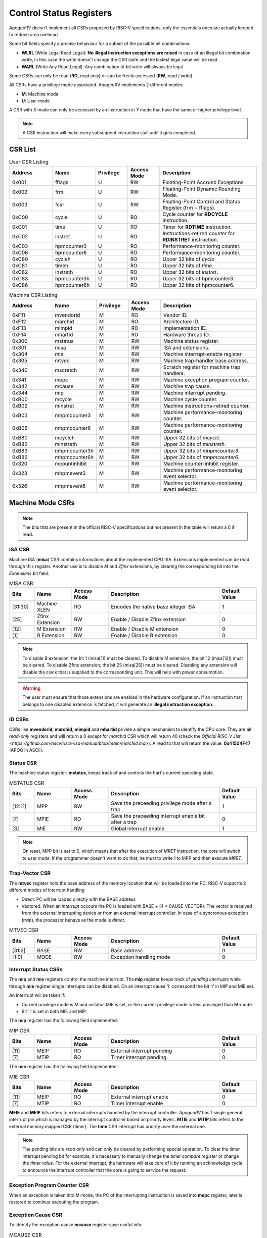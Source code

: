 Control Status Registers 
======================== 

ApogeoRV doesn't implement all CSRs proposed by RISC-V specifications, only the essentials ones are actually keeped to reduce area ovehead. 

Some bit fields specify a precise behaviour for a subset of the possible bit combinations:

* **WLRL** (Write Legal Read Legal): **No illegal instruction exceptions are raised** in case of an illegal bit combination write, in this case the write doesn't change the CSR state and the lastest legal value will be read.
* **WARL** (Write Any Read Legal): Any combination of bit write will always be legal.

Some CSRs can only be read (**RO**, read only) or can be freely accessed (**RW**, read / write).

All CSRs have a privilege mode associated. ApogeoRV implements 2 different modes:

* **M**: Machine mode
* **U**: User mode

A CSR with *X* mode can only be accessed by an instruction in *Y* mode that have the same or higher privilege level.

.. note:: A CSR instruction will make every subsequent instruction stall until it gets completed.



CSR List
--------

.. list-table:: User CSR Listing
   :widths: 20 20 15 15 45
   :header-rows: 1

   * - Address
     - Name
     - Privilege
     - Access Mode
     - Description
   * - 0x001
     - fflags
     - U
     - RW
     - Floating-Point Accrued Exceptions
   * - 0x002
     - frm
     - U
     - RW
     - Floating-Point Dynamic Rounding Mode.
   * - 0x003
     - fcsr
     - U
     - RW
     - Floating-Point Control and Status Register (frm + fflags).
   * - 0xC00
     - cycle
     - U
     - RO
     - Cycle counter for **RDCYCLE** instruction.
   * - 0xC01
     - time
     - U
     - RO
     - Timer for **RDTIME** instruction.
   * - 0xC02
     - instret
     - U
     - RO
     - Instructions-retired counter for **RDINSTRET** instruction.
   * - 0xC03
     - hpmcounter3
     - U
     - RO
     - Performance-monitoring counter.
   * - 0xC06
     - hpmcounter6
     - U
     - RO
     - Performance-monitoring counter.
   * - 0xC80
     - cycleh
     - U
     - RO
     - Upper 32 bits of *cycle*.
   * - 0xC81
     - timeh
     - U
     - RO
     - Upper 32 bits of *time*.
   * - 0xC82
     - instreth
     - U
     - RO
     - Upper 32 bits of *instret*.
   * - 0xC83
     - hpmcounter3h
     - U
     - RO
     - Upper 32 bits of hpmcounter3.
   * - 0xC86
     - hpmcounter6h
     - U
     - RO
     - Upper 32 bits of hpmcounter6.

.. raw-html::`<br />`
.. raw-html::`<br />`

.. list-table:: Machine CSR Listing
   :widths: 20 20 15 15 45
   :header-rows: 1

   * - Address
     - Name
     - Privilege
     - Access Mode
     - Description
   * - 0xF11
     - mvendorid
     - M
     - RO
     - Vendor ID.
   * - 0xF12
     - marchid
     - M
     - RO
     - Architecture ID.
   * - 0xF13
     - mimpid
     - M
     - RO
     - Implementation ID.
   * - 0xF14
     - mhartid
     - M
     - RO
     - Hardware thread ID.
   * - 0x300
     - mstatus
     - M
     - RW
     - Machine status register.
   * - 0x301
     - misa
     - M
     - RW
     - ISA and extensions.
   * - 0x304
     - mie
     - M
     - RW
     - Machine interrupt-enable register.
   * - 0x305
     - mtvec
     - M
     - RW
     - Machine trap-handler base address.
   * - 0x340
     - mscratch
     - M
     - RW
     - Scratch register for machine trap handlers.
   * - 0x341
     - mepc
     - M
     - RW
     - Machine exception program counter.
   * - 0x342
     - mcause
     - M
     - RW
     - Machine trap cause.
   * - 0x344
     - mip
     - M
     - RW
     - Machine interrupt pending.
   * - 0xB00
     - mcycle
     - M
     - RW
     - Machine cycle counter.
   * - 0xB02
     - minstret
     - M
     - RW
     - Machine instructions-retired counter.
   * - 0xB03
     - mhpmcounter3
     - M
     - RW
     - Machine performance-monitoring counter.
   * - 0xB06
     - mhpmcounter6
     - M
     - RW
     - Machine performance-monitoring counter.
   * - 0xB80
     - mcycleh
     - M
     - RW
     - Upper 32 bits of *mcycle*.
   * - 0xB82
     - minstreth
     - M
     - RW
     - Upper 32 bits of *minstreth*.
   * - 0xB83
     - mhpmcounter3h
     - M
     - RW
     - Upper 32 bits of *mhpmcounter3*.
   * - 0xB86
     - mhpmcounter6h
     - M
     - RW
     - Upper 32 bits of *mhpmcounter6*.
   * - 0x320
     - mcountinhibit
     - M
     - RW
     - Machine counter-inhibit register.
   * - 0x323
     - mhpmevent3
     - M
     - RW
     - Machine performance-monitoring event selector.
   * - 0x326
     - mhpmevent6
     - M
     - RW
     - Machine performance-monitoring event selector.



Machine Mode CSRs
-----------------

.. note:: The bits that are present in the official RISC-V specifications but not present in the table will return a 0 if read.


ISA CSR
~~~~~~~

Machine ISA (**misa**) CSR contains informations about the implemented CPU ISA. Extensions implemented can be read through this register. Another use is to disable `M` and `Zfinx` extensions, by clearing the corresponding bit into the *Extensions* bit field.


.. list-table:: MISA CSR
   :widths: 10 15 15 45 15
   :header-rows: 1

   * - Bits
     - Name
     - Access Mode
     - Description
     - Default Value
   * - [31:30]
     - Machine XLEN 
     - RO 
     - Encodes the native base integer ISA
     - 1
   * - [25]
     - Zfinx Extension 
     - RW 
     - Enable / Disable Zfinx extension
     - 0 
   * - [12]
     - M Extension 
     - RW 
     - Enable / Disable M extension
     - 0     
   * - [1]
     - B Extension 
     - RW 
     - Enable / Disable B extension
     - 0


.. note:: To disable B extension, the bit 1 (misa[1]) must be cleared. To disable M extension, the bit 12 (misa[12]) must be cleared. To disable Zfinx extension, the bit 25 (misa[25]) must be cleared. Disabling any extension will disable the clock that is supplied to the corresponding unit. This will help with power consumption.


.. warning:: The user must ensure that those extensions are enabled in the hardware configuration. If an instruction that belongs to one disabled extension is fetched, it will generate an **illegal instruction exception**.

ID CSRs
~~~~~~~

CSRs like **mvendorid**, **marchid**, **mimpid** and **mhartid** privide a simple mechanism to identify the CPU core. They are all *read-only* registers and will return a 0 except for *marchid* CSR which will return 40 (check the `Official RISC-V List <https://github.com/riscv/riscv-isa-manual/blob/main/marchid.md>`). A read to that will return the value: **0x41504F47** (APOG in ASCII). 


Status CSR
~~~~~~~~~~

The machine status register: **mstatus**, keeps track of and controls the hart's current operating state.

.. list-table:: MSTATUS CSR
   :widths: 10 15 15 45 15
   :header-rows: 1

   * - Bits
     - Name
     - Access Mode
     - Description
     - Default Value
   * - [12:11]
     - MPP
     - RW 
     - Save the preceeding privilege mode after a trap
     - 1
   * - [7]
     - MPIE 
     - RO 
     - Save the preceeding interrupt enable bit after a trap
     - 0
   * - [3]
     - MIE 
     - RW 
     - Global interrupt enable
     - 1

.. note:: On reset, MPP bit is set to 0, which means that after the execution of `MRET` instruction, the core will switch to *user mode*. If the programmer doesn't want to do that, he must to write 1 to MPP and then execute `MRET`.


Trap-Vector CSR 
~~~~~~~~~~~~~~~

The **mtvec** register hold the base address of the memory location that will be loaded into the PC. RISC-V supports 2 different modes of interrupt handling:

* Direct: PC will be loaded directly with the BASE address
* Vectored: When an *interrupt* occours the PC is loaded with BASE + (4 * CAUSE_VECTOR). The vector is received from the external interrupting device or from an external interrupt controller. In case of a syncronous exception (*trap*), the processor behave as the mode is *direct*.

.. list-table:: MTVEC CSR
   :widths: 10 15 15 45 15
   :header-rows: 1

   * - Bits
     - Name
     - Access Mode
     - Description
     - Default Value
   * - [31:2]
     - BASE
     - RW 
     - Base address
     - 0
   * - [1:0]
     - MODE 
     - RW 
     - Exception handling mode
     - 0


Interrupt Status CSRs
~~~~~~~~~~~~~~~~~~~~~

The **mip** and **mie** registers control the machine interrupt. The **mip** register keeps track of *pending interrupts* while through **mie** register single interrupts can be disabled. On an interrupt cause 'i' correspond the bit 'i' in MIP and MIE set.

An interrupt will be taken if:

* Current privilege mode is M and mstatus.MIE is set, or the current privilege mode is less privileged than M-mode.
* Bit 'i' is set in both MIE and MIP.

The **mip** register has the following field implemented:

.. list-table:: MIP CSR
   :widths: 10 15 15 45 15
   :header-rows: 1

   * - Bits
     - Name
     - Access Mode
     - Description
     - Default Value
   * - [11]
     - MEIP
     - RO 
     - External interrupt pending
     - 0
   * - [7]
     - MTIP 
     - RO 
     - Timer interrupt pending
     - 0


The **mie** register has the following field implemented:

.. list-table:: MIE CSR
   :widths: 10 15 15 45 15
   :header-rows: 1

   * - Bits
     - Name
     - Access Mode
     - Description
     - Default Value
   * - [11]
     - MEIP
     - RO 
     - External interrupt enable
     - 0
   * - [7]
     - MTIP 
     - RO 
     - Timer interrupt enable
     - 0


**MEIE** and **MEIP** bits refers to external interrupts handled by the interrupt controller. *ApogeoRV* has 1 single general interrupt pin which is managed by the interrupt controller based on priority levels. **MTIE** and **MTIP** bits refers to the external memory mapped CSR (timer). The **time** CSR interrupt has priority over the external one.

.. note:: The pending bits are *read only* and can only be cleared by performing special operation. To clear the timer interrupt pending bit for example, it's necessary to manually change the *timer compare register* or change the *timer value*. For the external interrupt, the hardware will take care of it by running an acknowledge cycle to announce the interrupt controller that the core is going to service the request.


Exception Program Counter CSR
~~~~~~~~~~~~~~~~~~~~~~~~~~~~~

When an exception is taken into M-mode, the PC of the interrupting instruction is saved into **mepc** register, later is restored to continue executing the program.


Exception Cause CSR
~~~~~~~~~~~~~~~~~~~

To identify the exception cause **mcause** register save useful info. 

.. list-table:: MCAUSE CSR
   :widths: 10 15 15 45 15
   :header-rows: 1

   * - Bits
     - Name
     - Access Mode
     - Description
     - Default Value
   * - [31]
     - Interrupt
     - RO 
     - Cause is an interrupt or an exception
     - 0
   * - [30:0]
     - Exception Code 
     - RO 
     - Exception identifier
     - 0

.. list-table:: Interrupt Codes
   :widths: 15 40
   :header-rows: 1

   * - Code 
     - Description
   * - 0
     - Non Maskable Interrupt (NMI)
   * - 3
     - Machine software interrupt
   * - 7
     - Machine timer interrupt
   * - 11
     - Machine external interrupt
   * - 16...
     - Platform Use
   * - '1 (All bits 1)
     - Hardware reset


.. list-table:: Exception Codes
   :widths: 15 40
   :header-rows: 1

   * - Code 
     - Description
   * - 0
     - Instruction address misaligned
   * - 1
     - Instruction access fault
   * - 2
     - Illegal instruction
   * - 3
     - Breakpoint
   * - 4
     - Load address misaligned
   * - 5
     - Load access fault
   * - 6
     - Store address misaligned
   * - 7
     - Store/AMO access fault
   * - 8
     - Environment call from U-mode
   * - 9
     - Environment call from M-mode


Hardware Performance Monitor CSRs
~~~~~~~~~~~~~~~~~~~~~~~~~~~~~~~~~

Those are 64 bits registers (divided in two registers of 32 bits) that increment themselves as an event occour. The **mcycle** CSR simply increment every clock cycle even during pipeline stalls, **minstret** CSR increment itself when an instruction is retired from the *reorder buffer*. 

ApogeoRV implements other 4 general purpouse counters: **mhpmcounter3** -> **mhpmcounter6**.
The increment-enable event can be selected through the **mhpmevent3** -> **mhpmevent6**. 

The events available are:

* Machine cycle
* Data store executed
* Data load executed
* Interrupt taken
* Exception taken
* Branch mispredicted
* Branch encountered

The codes of the events goes from 1 (machine cycle) to 7 (branch encountered).


Counter-Enable CSR
~~~~~~~~~~~~~~~~~~

Reads in U-mode to those CSRs are permitted only if the corresponding bit in **mcounteren** CSR is asserted (bit set to 1). If the bit is cleared and U-mode code tries to read the associated CSR, an *illegal instruction exception is raised*. The **time** CSR can always be always accessed by lower level privilege.

.. list-table:: MCOUNTEREN CSR
   :widths: 15 15 15 40 15
   :header-rows: 1

   * - Bits 
     - Name
     - Access Mode
     - Description
     - Default Value
   * - [6:3]
     - HPMn
     - RW
     - Enable access to *hpmcountern* CSR
     - 0
   * - [2]
     - IR
     - RW
     - Enable access to *instret* CSR
     - 0
   * - [0]
     - CY
     - RW
     - Enable access to *cycle* CSR
     - 0


Counter-Inhibit CSR
~~~~~~~~~~~~~~~~~~~

The **mcountinhibit** enable the associated CSR to the asserted bit to increment (bit set to 0).

.. list-table:: MCOUNTERINHIBIT CSR
   :widths: 15 15 15 40 15
   :header-rows: 1

   * - Bits 
     - Name
     - Access Mode
     - Description
     - Default Value
   * - [6:3]
     - HPMn
     - RW
     - Enable increment the counter of *hpmcountern* CSR
     - 0
   * - [2]
     - IR
     - RW
     - Enable increment the counter of *instret* CSR
     - 0
   * - [0]
     - CY
     - RW
     - Enable increment the counter of *cycle* CSR
     - 0


Scratch Register
~~~~~~~~~~~~~~~~

The **mscratch** register is used to store temporary information by M-mode code, typically, it is used to hold a pointer to a machine-mode hart-local context space and swapped with a user register upon entry to an M-mode trap handler.


Time Register
~~~~~~~~~~~~~

The **time** register is a simple 64 bits counter. The peculiarity of this CSR is that it's *memory mapped*, this means that the CSR will be accesses only through load and store instructions instead of special CSR instructions. The register can be accessed by both U-mode and M-mode code.

It has two 64 bits register, which translate in four 32 bits registers. The **time** register itself hold the current value of the CSR, the **timecmp** register holds the value that will trigger an interrupt once the counter reach that.

The base address of the register can be configured, the default value is the first address of the IO space.


.. list-table:: MCOUNTERINHIBIT CSR
   :widths: 25 15 15 40 15
   :header-rows: 1

   * - Address 
     - Name
     - Access Mode
     - Description
     - Default Value
   * - BASE + 0
     - time
     - RW
     - Lower 32 bits of the *time* CSR
     - 0
   * - BASE + 1
     - timeh
     - RW
     - Higher 32 bits of the *time* CSR
     - 0
   * - BASE + 2
     - timecmp
     - RW
     - Lower 32 bits of the *timecmp* CSR
     - 0
   * - BASE + 3
     - timecmph
     - RW
     - Higher 32 bits of the *timecmp* CSR
     - 0

The software should always write first to the lower 32 bits of any register and then proceed to the higher 32 bits to prevent any bug.


User Mode CSRs
--------------

The user mode CSRs are mostly **shadows of the M-mode CSRs**, that means a read of a particular CSR, will target a machine mode CSR. The **M-mode performance counters** are all accessable by U-level code *only if the relative bit of mcounteren CSR is asserted*. 
There are some registers that can be accessed freely by U-level code without checking the *mcounteren* CSR.

Floating Point Register 
~~~~~~~~~~~~~~~~~~~~~~~

The **fcsr** register contains the **fflags** and **frm** registers, those can be accessed independentely without any additional shift operation to bring the values in the low bit of the result register. 
The **fflags** register is directly connected with the floating point unit exception flags and it's updated every time a floating point operation is executed, RISC-V doesn't require raising exceptions when a floating point flag gets set. That means that if we issue 2 float operations, the first 
generate a flag and the second do not, we'll lose the exception flag status. 

.. note:: To catch a possible exception from a float operation, the programmer must execute the instruction first, followed by a `fence` to wait until the pipeline gets cleared and **only then** read the CSR register.

.. warning:: Floating Point flags are set after the operation is executed, not after it gets written back. Reading the floating point register after an exception gets caught or an interrupt is received, could possibly return an invalid value. 


.. list-table:: FCSR CSR
   :widths: 25 15 15 40 15
   :header-rows: 1

   * - Address 
     - Name
     - Access Mode
     - Description
     - Default Value
   * - [0]
     - NX
     - RW
     - Inexact flag.
     - 0
   * - [1]
     - UF
     - RW
     - Underflow flag.
     - 0
   * - [2]
     - OF
     - RW
     - Overflow flag.
     - 0
   * - [3]
     - DV
     - RW
     - Divide by zero flag.
     - 0
   * - [4]
     - NV
     - RW
     - Invalid operation flag.
     - 0
   * - [7:5]
     - frm
     - RW
     - Rounding mode.
     - 0

Bits from 0 to 4 rapresent the **fflags** CSR, bits from 5 to 7 rapresent the **frm** CSR. Writing to **frm** doesn't affect anything in the core since only *round to even* and *round up* rounding modes are implemented and are 
entirely dependend on the result round bits (guard, round and sticky). Reading **frm** will return always 0.